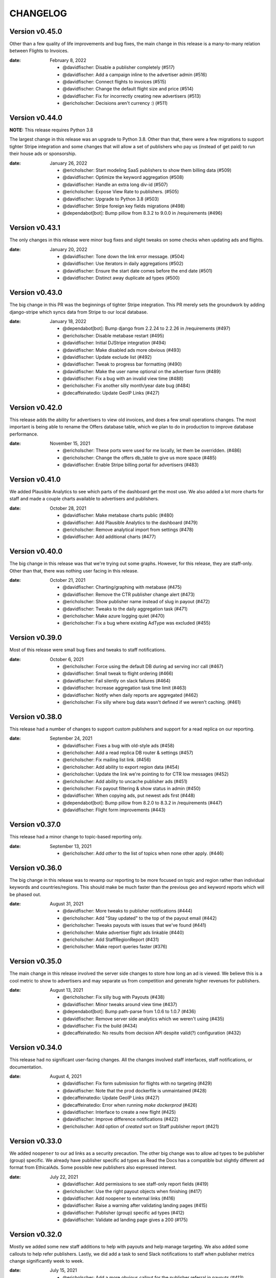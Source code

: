 CHANGELOG
=========

.. The text for the changelog is generated with ``npm run changelog``
.. Then it is formatted and copied into this file.
.. This is included by docs/developer/changelog.rst


Version v0.45.0
---------------

Other than a few quality of life improvements and bug fixes,
the main change in this release is a many-to-many relation between Flights to Invoices.

:date: February 8, 2022

 * @davidfischer: Disable a publisher completely (#517)
 * @davidfischer: Add a campaign inline to the advertiser admin (#516)
 * @davidfischer: Connect flights to invoices (#515)
 * @davidfischer: Change the default flight size and price (#514)
 * @davidfischer: Fix for incorrectly creating new advertisers (#513)
 * @ericholscher: Decisions aren't currency :) (#511)


Version v0.44.0
---------------

**NOTE:** This release requires Python 3.8

The largest change in this release was an upgrade to Python 3.8.
Other than that, there were a few migrations to support tighter Stripe integration
and some changes that will allow a set of publishers who pay us (instead of get paid)
to run their house ads or sponsorship.

:date: January 26, 2022

 * @ericholscher: Start modeling SaaS publishers to show them billing data (#509)
 * @davidfischer: Optimize the keyword aggregation (#508)
 * @davidfischer: Handle an extra long div-id (#507)
 * @ericholscher: Expose View Rate to publishers. (#505)
 * @davidfischer: Upgrade to Python 3.8 (#503)
 * @davidfischer: Stripe foreign key fields migrations (#498)
 * @dependabot[bot]: Bump pillow from 8.3.2 to 9.0.0 in /requirements (#496)


Version v0.43.1
---------------

The only changes in this release were minor bug fixes
and slight tweaks on some checks when updating ads and flights.

:date: January 20, 2022

 * @davidfischer: Tone down the link error message. (#504)
 * @davidfischer: Use iterators in daily aggregations (#502)
 * @davidfischer: Ensure the start date comes before the end date (#501)
 * @davidfischer: Distinct away duplicate ad types (#500)


Version v0.43.0
---------------

The big change in this PR was the beginnings of tighter Stripe integration.
This PR merely sets the groundwork by adding django-stripe which syncs
data from Stripe to our local database.

:date: January 18, 2022

 * @dependabot[bot]: Bump django from 2.2.24 to 2.2.26 in /requirements (#497)
 * @ericholscher: Disable metabase restart (#495)
 * @davidfischer: Initial DJStripe integration (#494)
 * @davidfischer: Make disabled ads more obvious (#493)
 * @davidfischer: Update exclude list (#492)
 * @davidfischer: Tweak to progress bar formatting (#490)
 * @davidfischer: Make the user name optional on the advertiser form (#489)
 * @davidfischer: Fix a bug with an invalid view time (#488)
 * @ericholscher: Fix another silly month/year date bug (#484)
 * @decaffeinatedio: Update GeoIP Links (#427)


Version v0.42.0
---------------

This release adds the ability for advertisers to view old invoices,
and does a few small operations changes.
The most important is being able to rename the Offers database table,
which we plan to do in production to improve database performance.

:date: November 15, 2021

 * @ericholscher: These ports were used for me locally, let them be overridden. (#486)
 * @ericholscher: Change the offers db_table to give us more space (#485)
 * @davidfischer: Enable Stripe billing portal for advertisers (#483)

Version v0.41.0
---------------

We added Plausible Analytics to see which parts of the dashboard get the most use.
We also added a lot more charts for staff and made a couple charts available
to advertisers and publishers.

:date: October 28, 2021

 * @davidfischer: Make metabase charts public (#480)
 * @davidfischer: Add Plausible Analytics to the dashboard (#479)
 * @ericholscher: Remove analytical import from settings (#478)
 * @davidfischer: Add additional charts (#477)


Version v0.40.0
---------------

The big change in this release was that we're trying out some graphs.
However, for this release, they are staff-only.
Other than that, there was nothing user facing in this release.

:date: October 21, 2021

 * @davidfischer: Charting/graphing with metabase (#475)
 * @davidfischer: Remove the CTR publisher change alert (#473)
 * @ericholscher: Show publisher name instead of slug in payout (#472)
 * @davidfischer: Tweaks to the daily aggregation task (#471)
 * @ericholscher: Make azure logging quiet (#470)
 * @ericholscher: Fix a bug where existing AdType was excluded (#455)


Version v0.39.0
---------------

Most of this release were small bug fixes and tweaks to staff notifications.

:date: October 6, 2021

 * @ericholscher: Force using the default DB during ad serving incr call (#467)
 * @davidfischer: Small tweak to flight ordering (#466)
 * @davidfischer: Fail silently on slack failures (#464)
 * @davidfischer: Increase aggregation task time limit (#463)
 * @davidfischer: Notify when daily reports are aggregated (#462)
 * @ericholscher: Fix silly where bug data wasn't defined if we weren't caching. (#461)



Version v0.38.0
---------------

This release had a number of changes to support custom publishers and support for a read replica on our reporting.

:date: September 24, 2021

 * @davidfischer: Fixes a bug with old-style ads (#458)
 * @ericholscher: Add a read replica DB router & settings (#457)
 * @ericholscher: Fix mailing list link. (#456)
 * @ericholscher: Add ability to export region data (#454)
 * @ericholscher: Update the link we're pointing to for CTR low messages (#452)
 * @ericholscher: Add ability to uncache publisher ads (#451)
 * @ericholscher: Fix payout filtering & show status in admin (#450)
 * @davidfischer: When copying ads, put newest ads first (#448)
 * @dependabot[bot]: Bump pillow from 8.2.0 to 8.3.2 in /requirements (#447)
 * @davidfischer: Flight form improvements (#443)


Version v0.37.0
---------------

This release had a minor change to topic-based reporting only.

:date: September 13, 2021

 * @ericholscher: Add `other` to the list of topics when none other apply. (#446)


Version v0.36.0
---------------

The big change in this release was to revamp our reporting
to be more focused on topic and region rather than
individual keywords and countries/regions.
This should make be much faster than the previous geo and keyword
reports which will be phased out.

:date: August 31, 2021

 * @davidfischer: More tweaks to publisher notifications (#444)
 * @ericholscher: Add "Stay updated" to the top of the payout email (#442)
 * @ericholscher: Tweaks payouts with issues that we've found (#441)
 * @ericholscher: Make advertiser flight ads linkable (#440)
 * @ericholscher: Add StaffRegionReport (#431)
 * @ericholscher: Make report queries faster (#376)


Version v0.35.0
---------------

The main change in this release involved the server side changes
to store how long an ad is viewed.
We believe this is a cool metric to show to advertisers
and may separate us from competition and generate higher revenues for publishers.

:date: August 13, 2021

 * @ericholscher: Fix silly bug with Payouts (#438)
 * @davidfischer: Minor tweaks around view time (#437)
 * @dependabot[bot]: Bump path-parse from 1.0.6 to 1.0.7 (#436)
 * @davidfischer: Remove server side analytics which we weren't using (#435)
 * @davidfischer: Fix the build (#434)
 * @decaffeinatedio: No results from decision API despite valid(?) configuration (#432)


Version v0.34.0
---------------

This release had no significant user-facing changes.
All the changes involved staff interfaces, staff notifications,
or documentation.

:date: August 4, 2021

 * @davidfischer: Fix form submission for flights with no targeting (#429)
 * @davidfischer: Note that the prod dockerfile is unmaintained (#428)
 * @decaffeinatedio: Update GeoIP Links (#427)
 * @decaffeinatedio: Error when running `make dockerprod` (#426)
 * @davidfischer: Interface to create a new flight (#425)
 * @davidfischer: Improve difference notifications (#422)
 * @ericholscher: Add option of `created` sort on Staff publisher report (#421)


Version v0.33.0
---------------

We added ``noopener`` to our ad links as a security precaution.
The other big change was to allow ad types to be publisher (group) specific.
We already have publisher specific ad types as Read the Docs
has a compatible but slightly different ad format from EthicalAds.
Some possible new publishers also expressed interest.

:date: July 22, 2021

 * @davidfischer: Add permissions to see staff-only report fields (#419)
 * @ericholscher: Use the right payout objects when finishing (#417)
 * @davidfischer: Add noopener to external links (#416)
 * @davidfischer: Raise a warning after validating landing pages (#415)
 * @davidfischer: Publisher (group) specific ad types (#412)
 * @davidfischer: Validate ad landing page gives a 200 (#175)


Version v0.32.0
---------------

Mostly we added some new staff additions to help with payouts and help manage targeting.
We also added some callouts to help refer publishers.
Lastly, we did add a task to send Slack notifications to staff
when publisher metrics change significantly week to week.

:date: July 15, 2021

 * @ericholscher: Add a more obvious callout for the publisher referral in payouts (#413)
 * @ericholscher: Add some payout optimizations to make it faster (#411)
 * @davidfischer: Notify when publisher metrics change (#410)
 * @davidfischer: Initial staff interface for flight targeting and size updates (#409)

Version v0.31.0
---------------

This release adds a new staff-only interface to manage publishers.
It also adds the ability to notify via Slack when a campaign completes.
Currently, these notifications are just for staff but in the future
we could allow notifications for advertisers as well.

:date: June 30, 2021

 * @davidfischer: Send Slack notifications on completed flights (#407)
 * @dependabot[bot]: Bump color-string from 1.5.3 to 1.5.5 (#406)
 * @ericholscher: Add Staff Add Publisher View (#405)
 * @ericholscher: Fix float data in payout form (#404)
 * @dependabot[bot]: Bump set-getter from 0.1.0 to 0.1.1 (#403)
 * @dependabot[bot]: Bump striptags from 3.1.1 to 3.2.0 (#402)


Version v0.30.0
---------------

This release added change tracking to most models
and minor payout workflow improvements.

:date: June 17, 2021

 * @ericholscher: Clean up a number of payout workflow issues (#400)
 * @davidfischer: Track historical changes to select models (#399)
 * @dependabot[bot]: Bump postcss from 7.0.17 to 7.0.36 (#398)


Version v0.29.0
---------------

This release improves payouts in the adserver,
adds a RegionTopic index for improved reporting,
and starts weighting CPC ads to publishers with higher CTR.

:date: June 15, 2021

 * @davidfischer: This process is consuming the server (#396)
 * @davidfischer: Updates the weighting algorithm (#395)
 * @ericholscher: Add initial Staff Payouts view (#394)
 * @davidfischer: Release v0.28.0 (#393)
 * @dependabot[bot]: Bump django from 2.2.20 to 2.2.24 in /requirements (#392)
 * @dependabot[bot]: Bump django from 2.2.20 to 2.2.22 in /requirements (#391)
 * @dependabot[bot]: Bump pillow from 8.1.1 to 8.2.0 in /requirements (#390)
 * @ericholscher: Add RegionTopic index modeling (#388)

Version v0.28.0
---------------

The biggest new changes here are a task to null out some old data periodically
and a staff actions interface.

:date: June 10, 2021

 * @dependabot[bot]: Bump django from 2.2.20 to 2.2.24 in /requirements (#392)
 * @dependabot[bot]: Bump django from 2.2.20 to 2.2.22 in /requirements (#391)
 * @dependabot[bot]: Bump pillow from 8.1.1 to 8.2.0 in /requirements (#390)
 * @dependabot[bot]: Bump django from 2.2.20 to 2.2.21 in /requirements (#389)
 * @davidfischer: Move the add advertiser interface to a staff action (#387)
 * @davidfischer: Null out old client IDs (#386)
 * @dependabot[bot]: Bump browserslist from 4.6.6 to 4.16.6 (#385)
 * @davidfischer: Front form tweaks (#384)


Version v0.27.0
---------------

This release added some additional staff-only reports to understand advertising data.
It also included a support form for advertisers and publishers to get in touch.

:date: May 17, 2021

 * @davidfischer: The reports sometimes wrap the date ranges awkwardly (#382)
 * @davidfischer: Setup a support form (#381)
 * @davidfischer: I missed this when adding CTR to advertiser reports (#380)
 * @dependabot[bot]: Bump hosted-git-info from 2.8.8 to 2.8.9 (#379)
 * @dependabot[bot]: Bump lodash from 4.17.19 to 4.17.21 (#378)
 * @ericholscher: Add geo & keyword staff reports (#375)

Version v0.26.0
---------------

This release included advertiser dashboard improvements.
Advertisers can invite other users at their company to work with them on advertising.
We also added some minor filtering and reporting improvements.
There is also a migration to ensure certain fields are unique.

:date: May 5, 2021

 * @davidfischer: Allow filtering advertiser reports by flight (#374)
 * @davidfischer: Allow advertisers to control their authorized users (#373)
 * @davidfischer: Ensure slugs are unique (#372)
 * @davidfischer: Copy/Re-use an existing ad (#371)
 * @davidfischer: Show upcoming flights on the overview screen (#370)
 * @davidfischer: Silence the disallowed host logger again (#369)
 * @davidfischer: Don't reject invalid values in the URL field (#368)

Version v0.25.0
---------------

The big change here is that the ad decision API now supports
sending the URL where the ad will appear.
In the future, we can use this for some additional targeting
and automated fraud checking.

:date: April 20, 2021

 * @dependabot[bot]: Bump ssri from 6.0.1 to 6.0.2 (#366)
 * @davidfischer: Add an optional URL to the decision API (#365)
 * @ericholscher: Add link to FAQ in CTR callout in payout email (#364)
 * @davidfischer: Send URL with the ad request (#354)


Version v0.24.0
---------------

In our reporting interface, we added some more summary and high level data
on ad and flight performance from a CTR perspective.
The other big change was a tweak to ad prioritization to prioritize
higher eCPM ads when making an ad decision.

:date: April 15, 2021

 * @davidfischer: Mute the disallowed host logger in prod (#362)
 * @dependabot[bot]: Bump django from 2.2.18 to 2.2.20 in /requirements (#361)
 * @ericholscher: Add naive attempt at price targeting (#360)
 * @davidfischer: Show CTR in summaries for ads and flights (#358)
 * @davidfischer: Create security policy (#356)
 * @davidfischer: Tweaks to the archive management command (#355)
 * @davidfischer: Update JS dependencies (#347)


Version v0.23.0
---------------

The big change in this release was to add overview screens for advertisers and publishers.
Another change was to include a ``ea-publisher`` query parameter with ad clicks.
This release also had some minor UX improvements to the reporting interface
and a few other minor changes.

:date: April 1, 2021

 * @davidfischer: Reporting UX improvements (#351)
 * @davidfischer: Advertiser/publisher overview screens (#350)
 * @dependabot[bot]: Bump y18n from 4.0.0 to 4.0.1 (#349)
 * @davidfischer: Add publisher query parameter to ad clicks (#348)
 * @davidfischer: Changes needed now that cryptography requires rust (#346)
 * @ericholscher: Tweaks payouts more (#345)
 * @davidfischer: Advertiser overview page (#174)
 * @davidfischer: Publisher overview page (#173)


Version v0.22.1
---------------

This was a tweak to the stickiness feature that rolled out earlier today.

:date: March 19, 2021

 * @davidfischer: Tweaks to the new stickiness factor (#342)


Version v0.22.0
---------------

The main feature in this release was to make sticky ad decisions.
This will make the same ad appear for the same user for a certain amount of time
(default 15s) even if they load new pages.

:date: March 19, 2021

 * @dependabot[bot]: Bump pillow from 7.1.2 to 8.1.1 in /requirements (#340)
 * @dependabot[bot]: Bump django from 2.2.13 to 2.2.18 in /requirements (#339)
 * @davidfischer: Enable sticky ad decisions (#338)
 * @davidfischer: Fix the geo report (#337)


Version v0.21.0
---------------

This release fixes a bug in report sorting and adds a management command to archive offers

:date: March 15, 2021

* @ericholscher: Sort indexes based on raw data vs. display (#333)
* @davidfischer: Archive offers management command (#332)
* @dependabot[bot]: Bump elliptic from 6.5.3 to 6.5.4 (#331)


Version v0.20.0
---------------

This release made some small reporting updates primarily for performance reasons.

:date: March 8, 2021

 * @davidfischer: Remove refunded offers from aggregate reports (#329)
 * @davidfischer: Total revenue report improvements (#328)
 * @ericholscher: Make the Geo report a bit faster (#326)
 * @ericholscher: Calculate Fill Rate against only paid offers (#325)
 * @ericholscher: Add debug flag to payout command (#324)
 * @ericholscher: Publisher report cleanup (#323)
 * @davidfischer: Uplift report updates (#319)


Version v0.19.1
---------------

This release is primarily bug fixes and minor changes to when scheduled tasks are run.

:date: March 3, 2021

 * @davidfischer: Remove hourly report updates. (#321)
 * @davidfischer: Fix off by 1 (actually 2) error in ad text size (#320)
 * @davidfischer: Run previous days reports automatically (#318)
 * @davidfischer: Fix a bug in the uplift report (#317)


Version v0.19.0
---------------

Most of these changes were minor quality of life improvements for managing the ad server.
It did involve a small dependency bump so it is a minor version increase.

:date: February 4, 2021

 * @davidfischer: Minor testing changes (#315)
 * @davidfischer: Don't count ad display when a particular ad is forced (#314)
 * @dependabot[bot]: Bump bleach from 3.1.4 to 3.3.0 in /requirements (#313)
 * @davidfischer: Show whats left on a flight always (#312)
 * @davidfischer: Add a management command for creating advertisers (#311)
 * @davidfischer: Fix a typo in the help text (#310)
 * @davidfischer: Small admin improvements (#309)
 * @davidfischer: Remove the link to DockerHub in the docs (#307)
 * @davidfischer: Show top publishers for an ad flight (#172)

Version v0.18.1
---------------

This change included just a new constraint to prevent a DB race condition.
Depending on your database, you may need to remove some records to apply the constraint.
See the migration file for a query to get the records that need to be removed.

:date: January 19, 2021

 * @davidfischer: Add a null offer constraint (#306)


Version v0.18.0
---------------

We made a change to make it a little easier for advertisers to have compelling ads.
Advertisers can now declare a headline for an ad, a body, and a call to action
and our default styles bold the headline and CTA.
These fields are broken out in our JSON API as well for ads if publishers
do custom integrations.
No changes were made to existing ads in our system.

:date: December 17, 2020

 * @davidfischer: Break the ad headline and CTA from the body (#302)


Version v0.17.0
---------------

The big user-facing change on this is to enable the publisher and geo reports for advertisers.
There's also an easy option to exclude a publisher for an advertiser if requested.

:date: December 15, 2020

 * @davidfischer: Add a backend option to exclude publishers for an advertiser (#300)
 * @davidfischer: Enable the geo and publisher report for advertisers (#299)
 * @davidfischer: Fix a few issues with refunding (#298)


Version v0.16.0
---------------

:date: December 1, 2020

This release contained some minor reporting changes and some admin-specific reports.
We are testing some new advertiser reports (showing top geos, top publishers)
but those are staff-only now but will likely roll out to all advertisers
in the next release.

 * @davidfischer: Advertiser reporting breakdowns (#295)
 * @ericholscher: Add uplift reporting (#294)
 * @ericholscher: Additional payout automation (#285)

Version v0.15.0
---------------

:date: November 24, 2020

There were a few minor fixes and refactors in this release.
We are defaulting new publishers to use viewport tracking (#292),
and we found a slight bug which was hotfixed related to Acceptable Ads uplift.
There were significant internal changes to reporting to make
creating new reports easier but these should not have significant user-facing changes.

 * @ericholscher: Update a few model method defaults (#292)
 * @davidfischer: Report refactor (#291)
 * @ericholscher: Don't overwrite Offer on uplift (#290)


Version v0.14.0
---------------

:date: November 17, 2020

This version adds additional reporting around keywords and offer rate.
Both of these are behind admin-only flags until we do more testing,
but will likely be enabled in the next release.

 * @ericholscher: Add keyword reporting for publishers (#286)
 * @ericholscher: Add Decision modeling to our indexes (#274)


Version v0.13.0
---------------

:date: November 10, 2020

This version ships two new publisher reports: Geos and Advertisers.
It also adds uplift tracking for Acceptable Ads tracking,
allowing the server to be used for AA-approved ad networks.

 * @ericholscher: Add uplift to Offers (#279)
 * @ericholscher: Ship Geo & Advertiser reports to publishers (#278)
 * @ericholscher: Don’t pass `advertiser` to the all publishers reports. (#277)
 * @dependabot[bot]: Bump dot-prop from 4.2.0 to 4.2.1 (#276)


Version v0.12.0
---------------

:date: November 3, 2020

None of the changes in this release are user facing.
There are improvements to track and understand the fill rate for publishers
(why some requests don't result in a paid ad) and another change
to prepare to show publishers details of the advertisers advertising on their site.

 * @ericholscher: Make Offers nullable to track fill rate (#272)
 * @ericholscher: Add a new report for Publishers showing their advertisers (#271)
 * @ericholscher: Add ability to sort All Publishers report by all metrics (#273)


Version v0.11.1
---------------

:date: October 29, 2020

This release adds the ability do to viewport tracking on publisher sites.
It is managed on the backend via an admin setting,
and we'll be slowly rolling it out to publishers.

 * @ericholscher: Add a render_pixel option to the publisher. (#269)
 * @davidfischer: Performance workaround for the offer admin (#267)


Version v0.11.0
---------------

:Date: October 27, 2020

This release adds Celery tasks for indexing of all our generated reporting indexes.
We also added a Geo index in beta for this release,
along with a few performance improvements.

 * @davidfischer: Add an estimated count paginator (#265)
 * @davidfischer: Add get_absolute_url methods to flight and advertiser models (#264)
 * @ericholscher: Show breakdown report on the Geo/Placement reports by default (#263)
 * @ericholscher: Remove unused entrypoint from dockerfile (#262)
 * @ericholscher: Properly sort Countries in Geo report by most views (#261)
 * @ericholscher: Migrate PlacementImpressions to a Celery task (#260)
 * @ericholscher: Clean up Publisher settings (#259)
 * @ericholscher: Cleanup celery config to work with beat (#258)
 * @davidfischer: Index the date fields on ad impressions, clicks, views, and offers (#257)
 * @ericholscher: Callout to EA (#256)
 * @ericholscher: Add an initial Geo report for publishers (#244)


Version v0.10.2
---------------

:Date: October 1, 2020

v0.10.2 finally fixed the slow migration issues.

 * @ericholscher: Make ad_type a slug on the AdBase & PlacementImpression (#248)


Version v0.10.1
---------------

:Date: October 1, 2020

v0.10.0 caused a very long migration which we resolved in v0.10.1

 * @ericholscher: Don’t index `ad_type` on the AdBase (#246)


Version v0.10.0
---------------

:Date: October 1, 2020

The major change in this release was to allow publishers to individually
track the performance of ads on certain pages/sections separately
by adding an ``id`` attribute to the ad ``<div>``.
Behind the scenes, there was a rework in how we track when an ad is
offered and viewed but those are not user facing.

 * @ericholscher: Store placements and keywords and add reporting (#239)


Version v0.9.1
--------------

:Date: September 22, 2020

 * @ericholscher: Update precommit deps to match latest (#240)
 * @ericholscher: Improve automation around payouts (#237)
 * @ericholscher: Add a management command to add a publisher (#236)
 * @ericholscher: Allow sorting All Publishers list by revenue (#235)

Version v0.9.0
--------------

:Date: August 25, 2020

The largest change in this release was to store publisher payout settings
and allow publishers to connect via Stripe to attach a bank account for payouts.

 * @davidfischer: Turn down the rate limiting logging (#232)
 * @davidfischer: Use Django2 style URLs everywhere (#231)
 * @davidfischer: Refactor publisher tests (#230)
 * @davidfischer: Store publisher payout settings (#229)
 * @davidfischer: Refactor flight metadata view (#180)
 * @davidfischer: Store publisher payout settings (#177)


Version v0.8.0
--------------

:Date: August 18, 2020

The two changes in this release were to add branding to the ad server
which is only enabled in production and shouldn't be used by third-parties
and to add the ability to group publishers into groups for targeting purposes.

 * @davidfischer: Group publishers (#227)
 * @davidfischer: Add EthicalAds branding to the adserver (#226)


Version v0.7.0
--------------

:Date: August 5, 2020

The main change in this version is to add a database model for storing publisher payouts
and making that data visible to publishers.

 * @davidfischer: Change some log levels around impressions blocking (#224)
 * @davidfischer: Save publisher payouts (#223)
 * @ericholscher: Make Publisher defaults line up with Ad Network defaults (#222)


Version v0.6.0
--------------

:Date: August 3, 2020

This release had a few minor changes but the larger changes involved
adding the ability to rate limit ad views
and an admin action for processing advertiser refunds/credits.

 * @davidfischer: Admin action for processing refunds (#220)
 * @davidfischer: Default ad creation to live (#218)
 * @davidfischer: Ignore all known users (#217)
 * @davidfischer: Update the all publishers report to show our revenue (#216)
 * @davidfischer: Rate limit ad viewing (#212)


Version v0.5.0
--------------

:Date: July 29, 2020

 * @davidfischer: Evaluate IP based proxy detection solution (#213)


Version v0.4.2
--------------

:Date: July 29, 2020

 * @davidfischer: IP Geolocation and Proxy detection improvements (#210)


Version v0.4.1
--------------

:Date: July 28, 2020

This was purely a bugfix release.

 * @davidfischer: Fix a bug around clicking an add after 4 hours (#208)


Version v0.4.0
--------------

:Date: July 28, 2020

There's two main changes in this release related to blocking referrers and UAs:
Firstly, the setting ``ADSERVER_BLACKLISTED_USER_AGENTS`` became ``ADSERVER_BLOCKLISTED_USER_AGENTS``.
Also, we added a setting ``ADSERVER_BLOCKLISTED_REFERRERS``.

 * @davidfischer: Send warnings to Sentry (#206)
 * @davidfischer: Allow blocking referrers for ad impressions with a setting (#205)


Version v0.3.2
--------------

:Date: July 28, 2020

This is a minor release that just changes some cookie settings
to have shorter CSRF cookies and send them in fewer contexts.
It also allows the link for an advertiser's ad to contain variables.

 * @davidfischer: Allow simple variables in Advertisement.link (#201)
 * @davidfischer: CSRF Cookie tweaks (#196)


Version v0.3.1
--------------

:Date: July 23, 2020

This is mostly a bugfix release and contains some slight operations tweaks.
The biggest change is to allow mobile targeting or excluding mobile traffic.

 * @davidfischer: Fix a secondary check on geo-targeting (#199)
 * @davidfischer: Optimization to choose a flight with live ads (#198)
 * @davidfischer: Add a link to the privacy policy (#197)
 * @davidfischer: Remove request logging (#193)
 * @davidfischer: Allow targeting mobile or non-mobile traffic (#192)
 * @dependabot[bot]: Bump lodash from 4.17.15 to 4.17.19 (#190)
 * @davidfischer: Flight targeting to include/exclude mobile traffic (#188)


Version v0.3.0
--------------

:Date: July 15, 2020

The major change in this version is the Stripe integration which allows tying
advertisers to a Stripe customer ID and the automated creation of invoices
(they're created as drafts for now) through the admin interface.

 * @ericholscher: Order the Ad admin by created date, not slug (#187)
 * @davidfischer: Use Django dev for Intersphinx (#186)
 * @davidfischer: Stripe integration (#185)
 * @ericholscher: Update docs to explain auth on POST request (#184)
